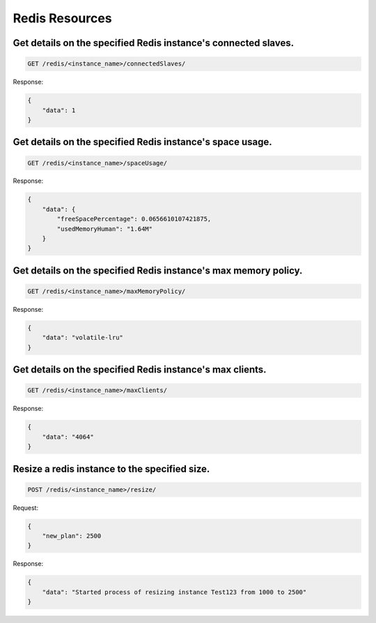 Redis Resources
===============

Get details on the specified Redis instance's connected slaves.
~~~~~~~~~~~~~~~~~~~~~~~~~~~~~~~~~~~~~~~~~~~~~~~~~~~~~~~~~~~~~~~

.. code-block:: bash

   GET /redis/<instance_name>/connectedSlaves/

Response:

.. code-block:: bash

   {
       "data": 1
   }

Get details on the specified Redis instance's space usage.
~~~~~~~~~~~~~~~~~~~~~~~~~~~~~~~~~~~~~~~~~~~~~~~~~~~~~~~~~~

.. code-block:: bash

   GET /redis/<instance_name>/spaceUsage/

Response:

.. code-block:: bash

   {
       "data": {
           "freeSpacePercentage": 0.0656610107421875,
           "usedMemoryHuman": "1.64M"
       }
   }

Get details on the specified Redis instance's max memory policy.
~~~~~~~~~~~~~~~~~~~~~~~~~~~~~~~~~~~~~~~~~~~~~~~~~~~~~~~~~~~~~~~~

.. code-block:: bash

   GET /redis/<instance_name>/maxMemoryPolicy/

Response:

.. code-block:: bash

   {
       "data": "volatile-lru"
   }

Get details on the specified Redis instance's max clients.
~~~~~~~~~~~~~~~~~~~~~~~~~~~~~~~~~~~~~~~~~~~~~~~~~~~~~~~~~~

.. code-block:: bash

   GET /redis/<instance_name>/maxClients/

Response:

.. code-block:: bash

   {
       "data": "4064"
   }

Resize a redis instance to the specified size.
~~~~~~~~~~~~~~~~~~~~~~~~~~~~~~~~~~~~~~~~~~~~~~

.. code-block:: bash

   POST /redis/<instance_name>/resize/

Request:

.. code-block:: bash

   {
       "new_plan": 2500
   }

Response:

.. code-block:: bash

   {
       "data": "Started process of resizing instance Test123 from 1000 to 2500"
   }

